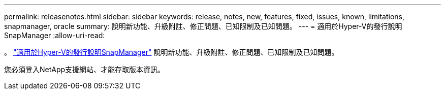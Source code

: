 ---
permalink: releasenotes.html 
sidebar: sidebar 
keywords: release, notes, new, features, fixed, issues, known, limitations, snapmanager, oracle 
summary: 說明新功能、升級附註、修正問題、已知限制及已知問題。 
---
= 適用於Hyper-V的發行說明SnapManager
:allow-uri-read: 


。 link:https://library.netapp.com/ecm/ecm_download_file/ECMLP2851116["適用於Hyper-V的發行說明SnapManager"] 說明新功能、升級附註、修正問題、已知限制及已知問題。

您必須登入NetApp支援網站、才能存取版本資訊。
